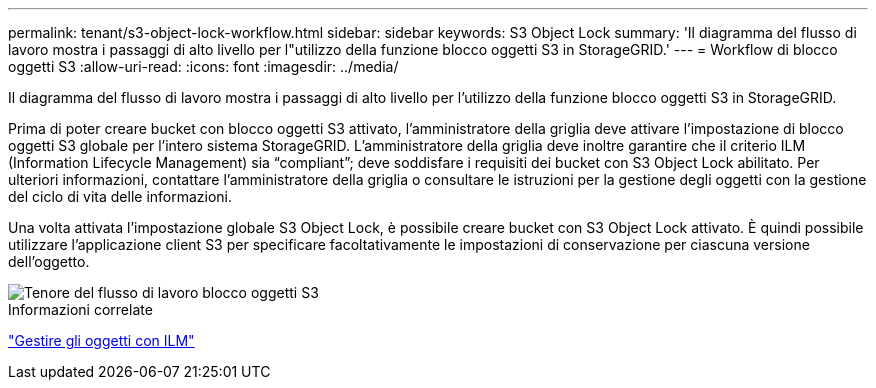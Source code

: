 ---
permalink: tenant/s3-object-lock-workflow.html 
sidebar: sidebar 
keywords: S3 Object Lock 
summary: 'Il diagramma del flusso di lavoro mostra i passaggi di alto livello per l"utilizzo della funzione blocco oggetti S3 in StorageGRID.' 
---
= Workflow di blocco oggetti S3
:allow-uri-read: 
:icons: font
:imagesdir: ../media/


[role="lead"]
Il diagramma del flusso di lavoro mostra i passaggi di alto livello per l'utilizzo della funzione blocco oggetti S3 in StorageGRID.

Prima di poter creare bucket con blocco oggetti S3 attivato, l'amministratore della griglia deve attivare l'impostazione di blocco oggetti S3 globale per l'intero sistema StorageGRID. L'amministratore della griglia deve inoltre garantire che il criterio ILM (Information Lifecycle Management) sia "`compliant`"; deve soddisfare i requisiti dei bucket con S3 Object Lock abilitato. Per ulteriori informazioni, contattare l'amministratore della griglia o consultare le istruzioni per la gestione degli oggetti con la gestione del ciclo di vita delle informazioni.

Una volta attivata l'impostazione globale S3 Object Lock, è possibile creare bucket con S3 Object Lock attivato. È quindi possibile utilizzare l'applicazione client S3 per specificare facoltativamente le impostazioni di conservazione per ciascuna versione dell'oggetto.

image::../media/s3_object_lock_workflow_tenant.png[Tenore del flusso di lavoro blocco oggetti S3]

.Informazioni correlate
link:../ilm/index.html["Gestire gli oggetti con ILM"]

